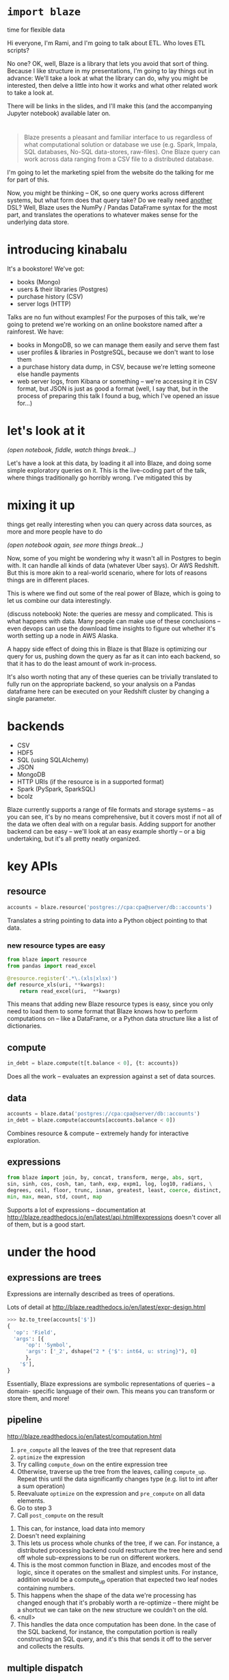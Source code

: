 #+REVEAL_THEME: night
#+REVEAL_ROOT: http://127.0.0.1:8000/reveal.js/
#+REVEAL_EXTRA_CSS: http://127.0.0.1:8000/style.css
#+OPTIONS: reveal_title_slide:nil toc:nil num:nil reveal_slide_number:c/t

* =import blaze=
  :PROPERTIES:
  :reveal_background: ./images/Fire_Blaze.jpg
  :reveal_background_trans: slide
  :END:
  time for flexible data

#+BEGIN_NOTES
Hi everyone, I'm Rami, and I'm going to talk about ETL. Who loves ETL scripts?

No one? OK, well, Blaze is a library that lets you avoid that sort of
thing. Because I like structure in my presentations, I'm going to lay things out
in advance: We'll take a look at what the library can do, why you might be
interested, then delve a little into how it works and what other related work to
take a look at.

There will be links in the slides, and I'll make this (and the accompanying Jupyter
notebook) available later on.
#+END_NOTES

* [[./images/blaze_med.png]]
  :PROPERTIES:
  :reveal_background: ./images/Ku4Vg2e.jpg
  :reveal_background_trans: slide
  :END:
#+BEGIN_QUOTE
Blaze presents a pleasant and familiar interface to us regardless of what
computational solution or database we use (e.g. Spark, Impala, SQL databases,
No-SQL data-stores, raw-files). One Blaze query can work across data ranging
from a CSV file to a distributed database.
#+END_QUOTE
#+BEGIN_NOTES
I'm going to let the marketing spiel from the website do the talking for me for
part of this.

Now, you might be thinking -- OK, so one query works across different systems, but
what form does that query take? Do we really need _another_ DSL? Well, Blaze uses the
NumPy / Pandas DataFrame syntax for the most part, and translates the operations
to whatever makes sense for the underlying data store.
#+END_NOTES

* introducing kinabalu
  :PROPERTIES:
  :reveal_background: ./images/kinabalu-rainforest-borneo-mlsy-00455.jpg
  :reveal_background_trans: slide
  :END:
  #+ATTR_REVEAL: :frag fade-in
  It's a bookstore! We've got:
  #+ATTR_REVEAL: :frag (fade-in fade-in fade-in fade-in)
   * books (Mongo)
   * users & their libraries (Postgres)
   * purchase history (CSV)
   * server logs (HTTP)

#+BEGIN_NOTES
Talks are no fun without examples! For the purposes of this talk, we're going to
pretend we're working on an online bookstore named after a rainforest. We have:
- books in MongoDB, so we can manage them easily and serve them fast
- user profiles & libraries in PostgreSQL, because we don't want to lose them
- a purchase history data dump, in CSV, because we're letting someone else
  handle payments
- web server logs, from Kibana or something -- we're accessing it in CSV format,
  but JSON is just as good a format (well, I say that, but in the process of preparing
  this talk I found a bug, which I've opened an issue for...)
#+END_NOTES

* let's look at it
  :PROPERTIES:
  :reveal_background: ./images/data_visualization1.jpg
  :reveal_background_trans: slide
  :END:
  /(open notebook, fiddle, watch things break...)/
#+BEGIN_NOTES
Let's have a look at this data, by loading it all into Blaze, and doing some
simple exploratory queries on it. This is the live-coding part of the talk,
where things traditionally go horribly wrong. I've mitigated this by
#+END_NOTES

* mixing it up
  :PROPERTIES:
  :reveal_background: ./images/database_800.jpeg
  :reveal_background_trans: slide
  :END:
  things get really interesting when you can query across data sources,
  as more and more people have to do

  /(open notebook again, see more things break...)/
#+BEGIN_NOTES
Now, some of you might be wondering why it wasn't all in Postgres to begin
with. It can handle all kinds of data (whatever Uber says). Or AWS Redshift.
But this is more akin to a real-world scenario, where for lots of reasons
things are in different places.

This is where we find out some of the real power of Blaze, which is going
to let us combine our data interestingly.

(discuss notebook)
Note: the queries are messy and complicated. This is what happens with data.
Many people can make use of these conclusions -- even devops can use the download
time insights to figure out whether it's worth setting up a node in AWS Alaska.

A happy side effect of doing this in Blaze is that Blaze is optimizing our
query for us, pushing down the query as far as it can into each backend, so
that it has to do the least amount of work in-process.

It's also worth noting that any of these queries can be trivially translated
to fully run on the appropriate backend, so your analysis on a Pandas dataframe here
can be executed on your Redshift cluster by changing a single parameter.
#+END_NOTES

* backends
  :PROPERTIES:
  :reveal_background: ./images/2009_3962573662_card_catalog.jpg
  :reveal_background_trans: slide
  :END:
  - CSV
  - HDF5
  - SQL (using SQLAlchemy)
  - JSON
  - MongoDB
  - HTTP URIs (if the resource is in a supported format)
  - Spark (PySpark, SparkSQL)
  - bcolz
#+BEGIN_NOTES
Blaze currently supports a range of file formats and storage systems -- as you can see,
it's by no means comprehensive, but it covers most if not all of the data we often deal
with on a regular basis. Adding support for another backend can be easy -- we'll look at
an easy example shortly -- or a big undertaking, but it's all pretty neatly organized.
#+END_NOTES

* key APIs
  :PROPERTIES:
  :reveal_background: ./images/shutterstock-programming.jpg
  :reveal_background_trans: slide
  :END:
** resource
  :PROPERTIES:
  :reveal_background: ./images/EnergyNaturalResources.jpg
  :reveal_background_trans: slide
  :END:
#+BEGIN_SRC python
accounts = blaze.resource('postgres://cpa:cpa@server/db::accounts')
#+END_SRC
Translates a string pointing to data into a Python object pointing to that data.
*** new resource types are easy
  :PROPERTIES:
  :reveal_background: ./images/36197.jpg
  :reveal_background_trans: slide
  :END:
#+BEGIN_SRC python
from blaze import resource
from pandas import read_excel

@resource.register('.*\.(xls|xlsx)')
def resource_xls(uri, **kwargs):
    return read_excel(uri,  **kwargs)
#+END_SRC
#+BEGIN_NOTES
This means that adding new Blaze resource types is easy, since you only need to load
them to some format that Blaze knows how to perform computations on -- like a DataFrame,
or a Python data structure like a list of dictionaries.
#+END_NOTES
** compute
  :PROPERTIES:
  :reveal_background: ./images/google-datacenter-people-02.jpg
  :reveal_background_trans: slide
  :END:
#+BEGIN_SRC python
in_debt = blaze.compute(t[t.balance < 0], {t: accounts})
#+END_SRC
Does all the work -- evaluates an expression against a set of data sources.
** data
  :PROPERTIES:
  :reveal_background: ./images/files-1020481_960_720.jpg
  :reveal_background_trans: slide
  :END:
#+BEGIN_SRC python
accounts = blaze.data('postgres://cpa:cpa@server/db::accounts')
in_debt = blaze.compute(accounts[accounts.balance < 0])
#+END_SRC
Combines resource & compute -- extremely handy for interactive exploration.
** expressions
  :PROPERTIES:
  :reveal_background: ./images/samsung-emoji.png
  :reveal_background_trans: slide
  :END:
#+BEGIN_SRC python
from blaze import join, by, concat, transform, merge, abs, sqrt,
sin, sinh, cos, cosh, tan, tanh, exp, expm1, log, log10, radians, \
degrees, ceil, floor, trunc, isnan, greatest, least, coerce, distinct,
min, max, mean, std, count, map
#+END_SRC
Supports a lot of expressions -- documentation at
http://blaze.readthedocs.io/en/latest/api.html#expressions
doesn't cover all of them, but is a good start.

* under the hood
  :PROPERTIES:
  :reveal_background: ./images/KY0344.jpg
  :reveal_background_trans: slide
  :END:
** expressions are trees
  :PROPERTIES:
  :reveal_background: ./images/nature_big_tree_hd.jpg
  :reveal_background_trans: slide
  :END:
Expressions are internally described as trees of operations.

Lots of detail at http://blaze.readthedocs.io/en/latest/expr-design.html
#+BEGIN_SRC python
>>> bz.to_tree(accounts['$'])
{
  'op': 'Field',
  'args': [{
      'op': 'Symbol',
      'args': ['_2', dshape("2 * {'$': int64, u: string}"), 0]
      },
    '$'],
}
#+END_SRC
#+BEGIN_NOTES
Essentially, Blaze expressions are symbolic representations of queries -- a domain-
specific language of their own. This means you can transform or store them, and more!
#+END_NOTES
** pipeline
  :PROPERTIES:
  :reveal_background: ./images/Pipeline032415.jpeg
  :reveal_background_trans: slide
  :END:
http://blaze.readthedocs.io/en/latest/computation.html

1. =pre_compute= all the leaves of the tree that represent data
2. =optimize= the expression
3. Try calling =compute_down= on the entire expression tree
4. Otherwise, traverse up the tree from the leaves, calling =compute_up=.
   Repeat this until the data significantly changes type (e.g. list to int
   after a sum operation)
5. Reevaluate =optimize= on the expression and =pre_compute= on all data elements.
6. Go to step 3
7. Call =post_compute= on the result
#+BEGIN_NOTES
1. This can, for instance, load data into memory
2. Doesn't need explaining
3. This lets us process whole chunks of the tree, if we can. For instance,
   a distributed processing backend could restructure the tree here and send
   off whole sub-expressions to be run on different workers.
4. This is the most common function in Blaze, and encodes most of the logic, since
   it operates on the smallest and simplest units. For instance, addition would be
   a compute_up operation that expected two leaf nodes containing numbers.
5. This happens when the shape of the data we're processing has changed enough that
   it's probably worth a re-optimize -- there might be a shortcut we can take on the
   new structure we couldn't on the old.
6. <null>
7. This handles the data once computation has been done. In the case of the SQL
   backend, for instance, the computation portion is really constructing an SQL query,
   and it's this that sends it off to the server and collects the results.
#+END_NOTES
** multiple dispatch
  :PROPERTIES:
  :reveal_background: ./images/B9317500634Z.1_20150601144416_000_G7LAUI2O9.1-0.jpg
  :reveal_background_trans: slide
  :END:
Internally, a lot of Blaze is implemented as simple functions that handle
just one combination of possible inputs to an expression -- like here, we see
the case where we're computing a selection on pure-Python data.
#+BEGIN_SRC python
@dispatch(Selection, Sequence, Sequence)
def compute_up(expr, seq, predicate, **kwargs):
    preds = iter(predicate)
    return filter(lambda _: next(preds), seq)
#+END_SRC
(the decorator is from =multipledispatch=)
#+BEGIN_NOTES
As you see, it's a pretty straightforward function. We're expecting two sequences,
one of which is our data and one of which is a predicate (i.e. Boolean, include-or-
exclude) column, and we just zip them up and filter out the ones with a False-y
predicate.

Of course, computing any arbitrary selection involves much more than just filtering
based on sequences, but this approach allows us to implement one set of operations at
a time. It also gives us a hint into how backends are implemented: there are handler
functions for computations for different backend data types (from SQLAlchemy =Selectable=
to NumPy =ndarray=). Thus adding backend support can be as simple as adding handlers for
a few computations, or as complex as implementing all the supported expressions on a
new set of data types.
#+END_NOTES

* client-server for the win
  :PROPERTIES:
  :reveal_background: ./images/shutterstock_128351045.jpg
  :reveal_background_trans: slide
  :END:
  - =blaze.server.Server= can host your data
  - =blaze.server.Client= can be your API
#+BEGIN_SRC python
accounts = data('blaze://accounts.bank.com:6363')
in_debt = accounts[accounts.balance < 0]
#+END_SRC
#+BEGIN_NOTES
Combine the Blaze resource concept with a simple REST API and you have the Blaze
server, which can host references to your data and abstract them away from you. The
Blaze client acts like any other Blaze resource, except when it computes things it
actually sends the serialized expression over to the server, where it's executed, and
results streamed back.

This would let us do a number of things, like put computational work on a powerful
server that can host datasets in RAM, or on a server with the necessary database
access tokens so your workstations don't all need access.
#+END_NOTES

* components & ecosystem
  :PROPERTIES:
  :reveal_background: ./images/realtime-api.png
  :reveal_background_trans: slide
  :END:
#+BEGIN_NOTES
We've seen some hints of the libraries that Blaze itself is built on top of, and
that form part of the same ecosystem of data-processing tools. The most independently
useful of these _at the moment_ is ...
#+END_NOTES
** odo
  :PROPERTIES:
  :reveal_background: ./images/conversions.png
  :reveal_background_trans: slide
  :END:
#+BEGIN_SRC python
df = odo.odo('accounts.csv', 'postgresql://accounts::db')
#+END_SRC
#+BEGIN_NOTES
Who knows where this name came from? Odo is a shapeshifter from Star Trek: Deep Space
Nine, and the library lets your data shapeshift as well. It knows how to convert a
number of formats directly to each other -- for instance, the CSV-to-SQL above uses
the database's built-in fast file loading methods -- and uses a graph of conversions
to convert most formats to each other. In other words, even if it doesn't have the
format-A-to-format-B conversion, it probably has A-to-C, and C-to-B, so it can do it
that way.
#+END_NOTES
** datashape
  :PROPERTIES:
  :reveal_background: ./images/3d-platonic-solids-a4.jpg
  :reveal_background_trans: slide
  :END:
#+BEGIN_SRC javascript
var * { name: string, balance: float64 }
#+END_SRC
#+BEGIN_NOTES
Datashape just describes the shape of your data -- a bit like a type system for it,
and in the case of Blaze it allows optimizations and validation to happen. It's also
very useful for generally operating on data with a bit more confidence than the soup
of unstructured CSVs usually provides. If you're interested in learning more, the
DyND project is a good place to look.
#+END_NOTES

* downsides
  :PROPERTIES:
  :reveal_background: ./images/flwr-large.jpg
  :reveal_background_trans: slide
  :END:
#+BEGIN_NOTES
I've been singing the praises of Blaze, but obviously it has limitations, and I
don't want anyone to go away thinking it can do everything and then getting disappointed
when it can't.
#+END_NOTES
** what it doesn't do
  :PROPERTIES:
  :reveal_background: ./images/boy-sulking-or-angry-expression.jpg
  :reveal_background_trans: slide
  :END:
   - Clean up your messy data
   - Most SciPy / SciKit operations
   - Make your existing data-handling code parallel
   - Make everything super fast

   http://blaze.readthedocs.io/en/latest/what-blaze-isnt.html
#+BEGIN_NOTES
1. Although you can use Blaze to write your cleaning scripts
2. Generally out of scope, although if you'd like to contribute them or
   build on top of Blaze that'd be great.
3. There are some optimizations that Blaze might be able to apply, but it
   doesn't make things automagically parallel. It just doesn't know enough,
   usually, about your application.
4. Blaze constructs queries and formulas for different backends -- it may
   apply _some_ optimizations, but it will e.g. almost never beat hand-tuned
   SQL.
#+END_NOTES
** poor mongodb support
  :PROPERTIES:
  :reveal_background: ./images/Banded_Mongoose_XSC2581.jpg
  :reveal_background_trans: slide
  :END:
#+BEGIN_NOTES
As we noticed looking through the examples, the MongoDB support isn't the best --
there are lots of things missing. I personally am not that bothered, since I don't
really use (or like) MongoDB, but a lot of people do like it and want to use it for
analytical stuff.
#+END_NOTES
** debugging can be tough
  :PROPERTIES:
  :reveal_background: ./images/ladybugs.jpg
  :reveal_background_trans: slide
  :END:
#+BEGIN_NOTES
Because of the multiple dispatch tricks I've already mentioned, and because it's
designed to compute across potentially large datasets and so makes heavy use of
generators, it can be a bear to debug.
#+END_NOTES

* thanks
  :PROPERTIES:
  :reveal_background: ./images/f489332d094f9f4edf9aaf23399a7ea1.jpg
  :reveal_background_trans: slide
  :END:
  /contact: @necaris/
#+BEGIN_NOTES
Any questions? Comments? Wisecracks? Ask me anything! Full disclosure: Blaze is
supported by my employer, Continuum Analytics. It's fully open-source, under a
permissive license!
#+END_NOTES
